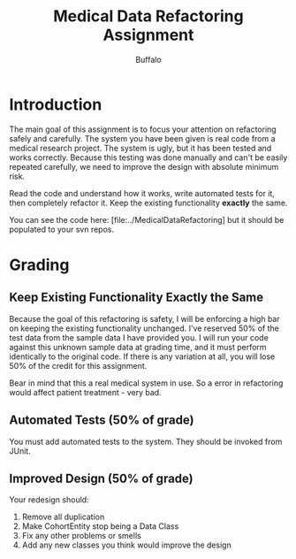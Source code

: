 #+TITLE: Medical Data Refactoring Assignment
#+AUTHOR: Buffalo
#+EMAIL: hewner@rose-hulman.edu
#+OPTIONS: ^:{}
#+OPTIONS: html-link-use-abs-url:nil html-postamble:auto
#+OPTIONS: html-preamble:t html-scripts:t html-style:t
#+OPTIONS: html5-fancy:t tex:t
#+INFOJS_OPT:t
#+DRAWERS: INSTRUCTOR

* Introduction

The main goal of this assignment is to focus your attention on
refactoring safely and carefully.  The system you have been given is
real code from a medical research project.  The system is ugly, but it
has been tested and works correctly.  Because this testing was done
manually and can't be easily repeated carefully, we need to improve
the design with absolute minimum risk.

Read the code and understand how it works, write automated tests for
it, then completely refactor it.  Keep the existing functionality
*exactly* the same.  

You can see the code here: [file:../MedicalDataRefactoring] but it
should be populated to your svn repos.

* Grading

** Keep Existing Functionality Exactly the Same

Because the goal of this refactoring is safety, I will be enforcing a
high bar on keeping the existing functionality unchanged.  I've
reserved 50% of the test data from the sample data I have provided
you.  I will run your code against this unknown sample data at grading
time, and it must perform identically to the original code.  If there
is any variation at all, you will lose 50% of the credit for this
assignment.

Bear in mind that this a real medical system in use.  So a error in
refactoring would affect patient treatment - very bad.

** Automated Tests (50% of grade)

You must add automated tests to the system.  They should be invoked from JUnit.

** Improved Design (50% of grade)

Your redesign should:

1. Remove all duplication
2. Make CohortEntity stop being a Data Class
3. Fix any other problems or smells
4. Add any new classes you think would improve the design
